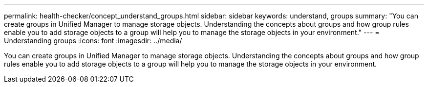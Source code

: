---
permalink: health-checker/concept_understand_groups.html
sidebar: sidebar
keywords: understand, groups
summary: "You can create groups in Unified Manager to manage storage objects. Understanding the concepts about groups and how group rules enable you to add storage objects to a group will help you to manage the storage objects in your environment."
---
= Understanding groups
:icons: font
:imagesdir: ../media/

[.lead]
You can create groups in Unified Manager to manage storage objects. Understanding the concepts about groups and how group rules enable you to add storage objects to a group will help you to manage the storage objects in your environment.
